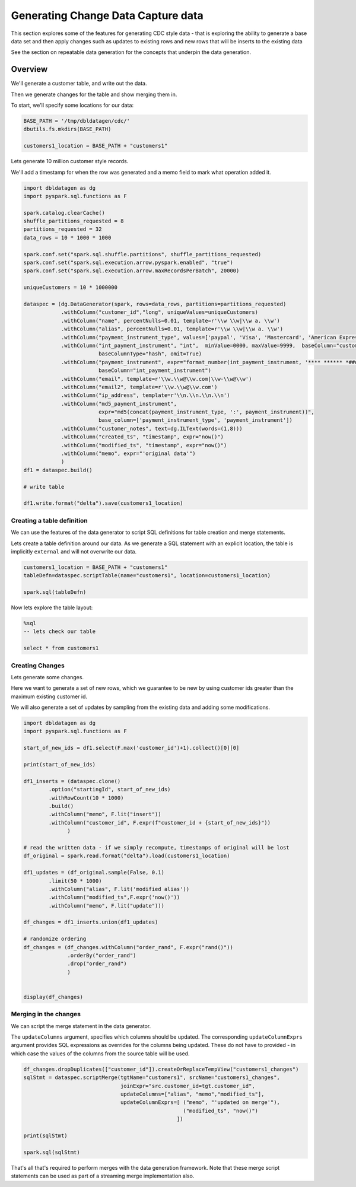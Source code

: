 .. Test Data Generator documentation master file, created by
   sphinx-quickstart on Sun Jun 21 10:54:30 2020.
   You can adapt this file completely to your liking, but it should at least
   contain the root `toctree` directive.

Generating Change Data Capture data
===================================

This section explores some of the features for generating CDC style data - that is exploring the ability to
generate a base data set and then apply changes such as updates to existing rows and
new rows that will be inserts to the existing data

See the section on repeatable data generation for the concepts that underpin the data generation.

Overview
--------
We'll generate a customer table, and write out the data.

Then we generate changes for the table and show merging them in.

To start, we'll specify some locations for our data:

.. code-block:: python

   BASE_PATH = '/tmp/dbldatagen/cdc/'
   dbutils.fs.mkdirs(BASE_PATH)

   customers1_location = BASE_PATH + "customers1"

Lets generate 10 million customer style records.

We'll add a timestamp for when the row was generated and a memo field to mark what operation added it.

.. code-block:: python

   import dbldatagen as dg
   import pyspark.sql.functions as F

   spark.catalog.clearCache()
   shuffle_partitions_requested = 8
   partitions_requested = 32
   data_rows = 10 * 1000 * 1000

   spark.conf.set("spark.sql.shuffle.partitions", shuffle_partitions_requested)
   spark.conf.set("spark.sql.execution.arrow.pyspark.enabled", "true")
   spark.conf.set("spark.sql.execution.arrow.maxRecordsPerBatch", 20000)

   uniqueCustomers = 10 * 1000000

   dataspec = (dg.DataGenerator(spark, rows=data_rows, partitions=partitions_requested)
               .withColumn("customer_id","long", uniqueValues=uniqueCustomers)
               .withColumn("name", percentNulls=0.01, template=r'\\w \\w|\\w a. \\w')
               .withColumn("alias", percentNulls=0.01, template=r'\\w \\w|\\w a. \\w')
               .withColumn("payment_instrument_type", values=['paypal', 'Visa', 'Mastercard', 'American Express', 'discover', 'branded visa', 'branded mastercard'], random=True, distribution="normal")
               .withColumn("int_payment_instrument", "int",  minValue=0000, maxValue=9999,  baseColumn="customer_id",
                           baseColumnType="hash", omit=True)
               .withColumn("payment_instrument", expr="format_number(int_payment_instrument, '**** ****** *####')",
                           baseColumn="int_payment_instrument")
               .withColumn("email", template=r'\\w.\\w@\\w.com|\\w-\\w@\\w')
               .withColumn("email2", template=r'\\w.\\w@\\w.com')
               .withColumn("ip_address", template=r'\\n.\\n.\\n.\\n')
               .withColumn("md5_payment_instrument",
                           expr="md5(concat(payment_instrument_type, ':', payment_instrument))",
                           base_column=['payment_instrument_type', 'payment_instrument'])
               .withColumn("customer_notes", text=dg.ILText(words=(1,8)))
               .withColumn("created_ts", "timestamp", expr="now()")
               .withColumn("modified_ts", "timestamp", expr="now()")
               .withColumn("memo", expr="'original data'")
               )
   df1 = dataspec.build()

   # write table

   df1.write.format("delta").save(customers1_location)

Creating a table definition
^^^^^^^^^^^^^^^^^^^^^^^^^^^

We can use the features of the data generator to script SQL definitions for table creation and merge
statements.

Lets create a table definition around our data. As we generate a SQL statement with an explicit location,
the table is implicitly ``external`` and will not overwrite our data.

.. code-block:: python

   customers1_location = BASE_PATH + "customers1"
   tableDefn=dataspec.scriptTable(name="customers1", location=customers1_location)

   spark.sql(tableDefn)

Now lets explore the table layout:

.. code-block:: sql

   %sql
   -- lets check our table

   select * from customers1

Creating Changes
^^^^^^^^^^^^^^^^

Lets generate some changes.

Here we want to generate a set of new rows, which we guarantee to be new by using customer ids greater than the maximum
existing customer id.

We will also generate a set of updates by sampling from the existing data and adding some modifications.

.. code-block:: python

   import dbldatagen as dg
   import pyspark.sql.functions as F

   start_of_new_ids = df1.select(F.max('customer_id')+1).collect()[0][0]

   print(start_of_new_ids)

   df1_inserts = (dataspec.clone()
           .option("startingId", start_of_new_ids)
           .withRowCount(10 * 1000)
           .build()
           .withColumn("memo", F.lit("insert"))
           .withColumn("customer_id", F.expr(f"customer_id + {start_of_new_ids}"))
                 )

   # read the written data - if we simply recompute, timestamps of original will be lost
   df_original = spark.read.format("delta").load(customers1_location)

   df1_updates = (df_original.sample(False, 0.1)
           .limit(50 * 1000)
           .withColumn("alias", F.lit('modified alias'))
           .withColumn("modified_ts",F.expr('now()'))
           .withColumn("memo", F.lit("update")))

   df_changes = df1_inserts.union(df1_updates)

   # randomize ordering
   df_changes = (df_changes.withColumn("order_rand", F.expr("rand()"))
                 .orderBy("order_rand")
                 .drop("order_rand")
                 )


   display(df_changes)

Merging in the changes
^^^^^^^^^^^^^^^^^^^^^^

We can script the merge statement in the data generator.

The ``updateColumns`` argument, specifies which columns should be updated.
The corresponding ``updateColumnExprs`` argument provides SQL expressions as overrides for the
columns being updated. These do not have to provided - in which case the
values of the columns from the source table will be used.

.. code-block:: python

   df_changes.dropDuplicates(["customer_id"]).createOrReplaceTempView("customers1_changes")
   sqlStmt = dataspec.scriptMerge(tgtName="customers1", srcName="customers1_changes",
                                  joinExpr="src.customer_id=tgt.customer_id",
                                  updateColumns=["alias", "memo","modified_ts"],
                                  updateColumnExprs=[ ("memo", "'updated on merge'"),
                                                      ("modified_ts", "now()")
                                                    ])

   print(sqlStmt)

   spark.sql(sqlStmt)

That's all that's required to perform merges with the data generation framework.
Note that these merge script statements can be used as part of a streaming merge implementation also.
